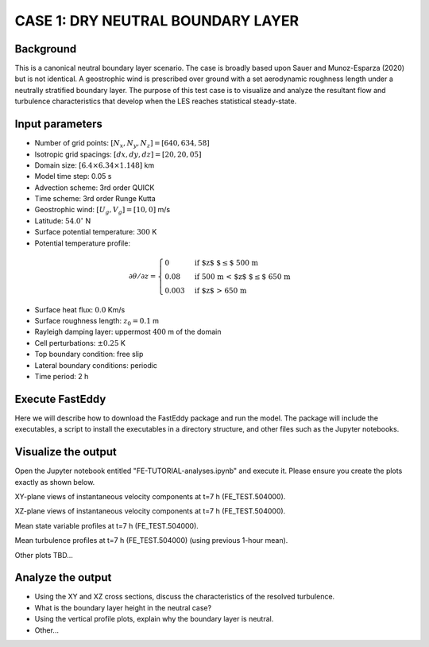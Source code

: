CASE 1: DRY NEUTRAL BOUNDARY LAYER
==================================

Background
----------

This is a canonical neutral boundary layer scenario. The case is broadly based upon Sauer and Munoz-Esparza (2020) but is not identical. A geostrophic wind is prescribed over ground with a set aerodynamic roughness length under a neutrally stratified boundary layer. The purpose of this test case is to visualize and analyze the resultant flow and turbulence characteristics that develop when the LES reaches statistical steady-state.

Input parameters
----------------

* Number of grid points: :math:`[N_x,N_y,N_z]=[640,634,58]`
* Isotropic grid spacings: :math:`[dx,dy,dz]=[20,20,05]`
* Domain size: :math:`[6.4 \times 6.34 \times 1.148]` km
* Model time step: 0.05 s
* Advection scheme: 3rd order QUICK
* Time scheme: 3rd order Runge Kutta
* Geostrophic wind: :math:`[U_g,V_g]=[10,0]` m/s
* Latitude: :math:`54.0^{\circ}` N
* Surface potential temperature: :math:`300` K
* Potential temperature profile:
.. math::
  \partial{\theta}/\partial z =
    \begin{cases}
      0 & \text{if $z$ $\le$ 500 m}\\
      0.08 & \text{if 500 m < $z$ $\le$ 650 m}\\
      0.003 & \text{if $z$ > 650 m}
    \end{cases} 
* Surface heat flux:  :math:`0.0` Km/s
* Surface roughness length: :math:`z_0=0.1` m
* Rayleigh damping layer: uppermost :math:`400` m of the domain
* Cell perturbations: :math:`\pm 0.25` K 
* Top boundary condition: free slip
* Lateral boundary conditions: periodic
* Time period: 2 h

Execute FastEddy
----------------

Here we will describe how to download the FastEddy package and run the model. The package will include the executables, a script to install the executables in a directory structure, and other files such as the Jupyter notebooks.

Visualize the output
--------------------

Open the Jupyter notebook entitled "FE-TUTORIAL-analyses.ipynb" and execute it. Please ensure you create the plots exactly as shown below.

XY-plane views of instantaneous velocity components at t=7 h (FE_TEST.504000).

.. image:: ../images/UVWTHETA-XY-neutral.png
  :width: 1200
  :alt: Alternative text
  
XZ-plane views of instantaneous velocity components at t=7 h (FE_TEST.504000).

.. image:: ../images/UVWTHETA-XZ-neutral.png
  :width: 600
  :alt: Alternative text
  
Mean state variable profiles at t=7 h (FE_TEST.504000).

.. image:: ../images/MEAN-PROF-neutral.png
  :width: 600
  :alt: Alternative text
 
Mean turbulence profiles at t=7 h (FE_TEST.504000) (using previous 1-hour mean).

.. image:: ../images/TURB-PROF-neutral.png
  :width: 600
  :alt: Alternative text 
 
Other plots TBD...

Analyze the output
------------------

* Using the XY and XZ cross sections, discuss the characteristics of the resolved turbulence.
* What is the boundary layer height in the neutral case?
* Using the vertical profile plots, explain why the boundary layer is neutral.
* Other...

